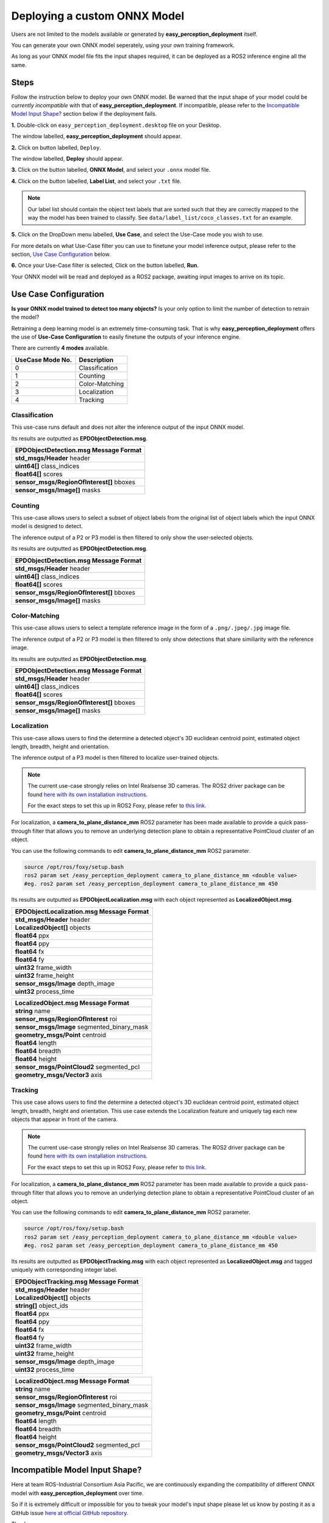 .. _custom_deploy:

Deploying a custom ONNX Model
================================
Users are not limited to the models available or generated by **easy_perception_deployment** itself.

You can generate your own ONNX model seperately, using your own training framework.

As long as your ONNX model file fits the input shapes required, it can be deployed as a ROS2 inference
engine all the same.

Steps
+++++
Follow the instruction below to deploy your own ONNX model. Be warned that the input shape of your model could
be *currently incompatible* with that of **easy_perception_deployment**. If incompatible, please refer to the `Incompatible Model Input Shape?`_ section below if the deployment fails.

**1.** Double-click on ``easy_perception_deployment.desktop`` file on your Desktop.

The window labelled, **easy_perception_deployment** should appear.

**2.** Click on button labelled, ``Deploy``.

The window labelled, **Deploy** should appear.

**3.** Click on the button labelled, **ONNX Model**, and select your ``.onnx`` model file.


**4.** Click on the button labelled, **Label List**, and select your ``.txt`` file.

.. note::
    Our label list should contain the object text labels that are sorted such that they are correctly mapped to the way the model has been trained to classify. See ``data/label_list/coco_classes.txt`` for an example.

**5.** Click on the DropDown menu labelled, **Use Case**, and select the Use-Case mode you wish to use.

For more details on what Use-Case filter you can use to finetune your model inference output, please refer to the section, `Use Case Configuration`_ below.

**6.** Once your Use-Case filter is selected, Click on the button labelled, **Run**.

Your ONNX model will be read and deployed as a ROS2 package, awaiting input images to arrive on its topic.


Use Case Configuration
++++++++++++++++++++++
**Is your ONNX model trained to detect too many objects?** Is your only option to limit the number of detection to retrain the model?

Retraining a deep learning model is an extremely time-consuming task. That is why **easy_perception_deployment** offers the use of
**Use-Case Configuration** to easily finetune the outputs of your inference engine.

There are currently **4 modes** available.

+------------------+------------------+
| UseCase Mode No. | Description      |
+==================+==================+
| 0                | Classification   |
+------------------+------------------+
| 1                | Counting         |
+------------------+------------------+
| 2                | Color-Matching   |
+------------------+------------------+
| 3                | Localization     |
+------------------+------------------+
| 4                | Tracking         |
+------------------+------------------+

Classification
^^^^^^^^^^^^^^
This use-case runs default and does not alter the inference output of the input ONNX model.

Its results are outputted as **EPDObjectDetection.msg**.

+------------------------------------------+
|**EPDObjectDetection.msg** Message Format |
+==========================================+
| **std_msgs/Header** header               |
+------------------------------------------+
| **uint64[]** class_indices               |
+------------------------------------------+
| **float64[]** scores                     |
+------------------------------------------+
| **sensor_msgs/RegionOfInterest[]** bboxes|
+------------------------------------------+
| **sensor_msgs/Image[]** masks            |
+------------------------------------------+


Counting
^^^^^^^^
This use-case allows users to select a subset of object labels from the original list of object labels which the input ONNX model is designed to detect.

The inference output of a P2 or P3 model is then filtered to only show the user-selected objects.

Its results are outputted as **EPDObjectDetection.msg**.

+------------------------------------------+
|**EPDObjectDetection.msg** Message Format |
+==========================================+
| **std_msgs/Header** header               |
+------------------------------------------+
| **uint64[]** class_indices               |
+------------------------------------------+
| **float64[]** scores                     |
+------------------------------------------+
| **sensor_msgs/RegionOfInterest[]** bboxes|
+------------------------------------------+
| **sensor_msgs/Image[]** masks            |
+------------------------------------------+

Color-Matching
^^^^^^^^^^^^^^
This use-case allows users to select a template reference image in the form of a ``.png/.jpeg/.jpg`` image file.

The inference output of a P2 or P3 model is then filtered to only show detections that share similiarity with the reference image.

Its results are outputted as **EPDObjectDetection.msg**.

+------------------------------------------+
|**EPDObjectDetection.msg** Message Format |
+==========================================+
| **std_msgs/Header** header               |
+------------------------------------------+
| **uint64[]** class_indices               |
+------------------------------------------+
| **float64[]** scores                     |
+------------------------------------------+
| **sensor_msgs/RegionOfInterest[]** bboxes|
+------------------------------------------+
| **sensor_msgs/Image[]** masks            |
+------------------------------------------+

Localization
^^^^^^^^^^^^^^
This use-case allows users to find the determine a detected object's 3D euclidean centroid point, estimated object length, breadth, height and orientation.

The inference output of a P3 model is then filtered to localize user-trained objects.

.. note::
    The current use-case strongly relies on Intel Realsense 3D cameras. The ROS2 driver package can be found `here with its own installation instructions <https://github.com/IntelRealSense/realsense-ros>`_.

    For the exact steps to set this up in ROS2 Foxy, please refer to `this link <https://github.com/intel/ros2_intel_realsense/issues/171#issuecomment-847813857>`_.

For localization, a **camera_to_plane_distance_mm** ROS2 parameter has been made available to provide a quick pass-through filter that allows you to remove an underlying detection plane to obtain a representative PointCloud cluster of an object.

You can use the following commands to edit **camera_to_plane_distance_mm** ROS2 parameter.

.. code-block:: bash

   source /opt/ros/foxy/setup.bash
   ros2 param set /easy_perception_deployment camera_to_plane_distance_mm <double value>
   #eg. ros2 param set /easy_perception_deployment camera_to_plane_distance_mm 450

Its results are outputted as **EPDObjectLocalization.msg** with each object represented as **LocalizedObject.msg**.


+---------------------------------------------+
|**EPDObjectLocalization.msg** Message Format |
+=============================================+
| **std_msgs/Header** header                  |
+---------------------------------------------+
| **LocalizedObject[]** objects               |
+---------------------------------------------+
| **float64** ppx                             |
+---------------------------------------------+
| **float64** ppy                             |
+---------------------------------------------+
| **float64** fx                              |
+---------------------------------------------+
| **float64** fy                              |
+---------------------------------------------+
| **uint32** frame_width                      |
+---------------------------------------------+
| **uint32** frame_height                     |
+---------------------------------------------+
| **sensor_msgs/Image** depth_image           |
+---------------------------------------------+
| **uint32** process_time                     |
+---------------------------------------------+



+--------------------------------------------+
|**LocalizedObject.msg** Message Format      |
+============================================+
| **string** name                            |
+--------------------------------------------+
| **sensor_msgs/RegionOfInterest** roi       |
+--------------------------------------------+
| **sensor_msgs/Image** segmented_binary_mask|
+--------------------------------------------+
| **geometry_msgs/Point** centroid           |
+--------------------------------------------+
| **float64** length                         |
+--------------------------------------------+
| **float64** breadth                        |
+--------------------------------------------+
| **float64** height                         |
+--------------------------------------------+
| **sensor_msgs/PointCloud2** segmented_pcl  |
+--------------------------------------------+
| **geometry_msgs/Vector3** axis             |
+--------------------------------------------+



Tracking
^^^^^^^^^^^^^^
This use case allows users to find the determine a detected object's 3D euclidean centroid point, estimated object length, breadth, height and orientation. This use case extends the Localization feature and uniquely tag each new objects that appear in front of the camera.

.. note::
    The current use-case strongly relies on Intel Realsense 3D cameras. The ROS2 driver package can be found `here with its own installation instructions <https://github.com/IntelRealSense/realsense-ros>`_.

    For the exact steps to set this up in ROS2 Foxy, please refer to `this link <https://github.com/intel/ros2_intel_realsense/issues/171#issuecomment-847813857>`_.

For localization, a **camera_to_plane_distance_mm** ROS2 parameter has been made available to provide a quick pass-through filter that allows you to remove an underlying detection plane to obtain a representative PointCloud cluster of an object.

You can use the following commands to edit **camera_to_plane_distance_mm** ROS2 parameter.

.. code-block:: bash

   source /opt/ros/foxy/setup.bash
   ros2 param set /easy_perception_deployment camera_to_plane_distance_mm <double value>
   #eg. ros2 param set /easy_perception_deployment camera_to_plane_distance_mm 450


Its results are outputted as **EPDObjectTracking.msg** with each object represented as **LocalizedObject.msg** and tagged uniquely with corresponding integer label.

+---------------------------------------------+
|**EPDObjectTracking.msg** Message Format     |
+=============================================+
| **std_msgs/Header** header                  |
+---------------------------------------------+
| **LocalizedObject[]** objects               |
+---------------------------------------------+
| **string[]** object_ids                     |
+---------------------------------------------+
| **float64** ppx                             |
+---------------------------------------------+
| **float64** ppy                             |
+---------------------------------------------+
| **float64** fx                              |
+---------------------------------------------+
| **float64** fy                              |
+---------------------------------------------+
| **uint32** frame_width                      |
+---------------------------------------------+
| **uint32** frame_height                     |
+---------------------------------------------+
| **sensor_msgs/Image** depth_image           |
+---------------------------------------------+
| **uint32** process_time                     |
+---------------------------------------------+


+--------------------------------------------+
|**LocalizedObject.msg** Message Format      |
+============================================+
| **string** name                            |
+--------------------------------------------+
| **sensor_msgs/RegionOfInterest** roi       |
+--------------------------------------------+
| **sensor_msgs/Image** segmented_binary_mask|
+--------------------------------------------+
| **geometry_msgs/Point** centroid           |
+--------------------------------------------+
| **float64** length                         |
+--------------------------------------------+
| **float64** breadth                        |
+--------------------------------------------+
| **float64** height                         |
+--------------------------------------------+
| **sensor_msgs/PointCloud2** segmented_pcl  |
+--------------------------------------------+
| **geometry_msgs/Vector3** axis             |
+--------------------------------------------+

Incompatible Model Input Shape?
++++++++++++++++++++++++++++++++

Here at team ROS-Industrial Consortium Asia Pacific, we are continuously expanding the compatibility of
different ONNX model with **easy_perception_deployment** over time.

So if it is extremely difficult or impossible for you to tweak your model's input shape
please let us know by posting it as a GitHub issue `here at official GitHub repository <https://github.com/ros-industrial/easy_perception_deployment/issues>`_.

Thank you.
